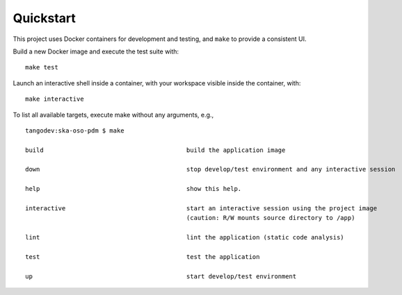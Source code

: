 ==========
Quickstart
==========

This project uses Docker containers for development and testing, and
``make`` to provide a consistent UI.

Build a new Docker image and execute the test suite with:

::

    make test

Launch an interactive shell inside a container, with your workspace
visible inside the container, with:

::

  make interactive

To list all available targets, execute make without any arguments, e.g.,

::

    tangodev:ska-oso-pdm $ make

    build                                       build the application image

    down                                        stop develop/test environment and any interactive session

    help                                        show this help.

    interactive                                 start an interactive session using the project image
                                                (caution: R/W mounts source directory to /app)

    lint                                        lint the application (static code analysis)

    test                                        test the application

    up                                          start develop/test environment
